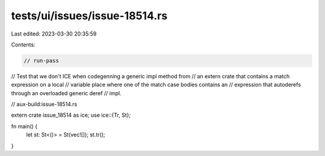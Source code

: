 tests/ui/issues/issue-18514.rs
==============================

Last edited: 2023-03-30 20:35:59

Contents:

.. code-block:: rs

    // run-pass
// Test that we don't ICE when codegenning a generic impl method from
// an extern crate that contains a match expression on a local
// variable place where one of the match case bodies contains an
// expression that autoderefs through an overloaded generic deref
// impl.

// aux-build:issue-18514.rs

extern crate issue_18514 as ice;
use ice::{Tr, St};

fn main() {
    let st: St<()> = St(vec![]);
    st.tr();
}


